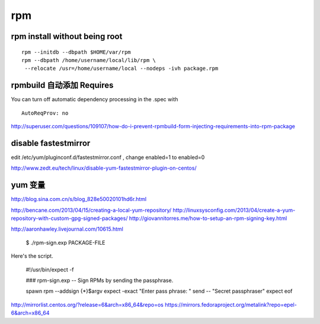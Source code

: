 rpm
==============================


rpm install without being root
------------------------------

::

    rpm --initdb --dbpath $HOME/var/rpm
    rpm --dbpath /home/username/local/lib/rpm \
     --relocate /usr=/home/username/local --nodeps -ivh package.rpm

rpmbuild 自动添加 Requires
------------------------------

You can turn off automatic dependency processing in the .spec with ::

   AutoReqProv: no

http://superuser.com/questions/109107/how-do-i-prevent-rpmbuild-form-injecting-requirements-into-rpm-package

disable fastestmirror
------------------------------

edit /etc/yum/pluginconf.d/fastestmirror.conf , change enabled=1 to enabled=0

http://www.zedt.eu/tech/linux/disable-yum-fastestmirror-plugin-on-centos/

yum 变量
------------------------------
http://blog.sina.com.cn/s/blog_828e50020101hd6r.html

http://bencane.com/2013/04/15/creating-a-local-yum-repository/
http://linuxsysconfig.com/2013/04/create-a-yum-repository-with-custom-gpg-signed-packages/
http://giovannitorres.me/how-to-setup-an-rpm-signing-key.html

http://aaronhawley.livejournal.com/10615.html

 $ ./rpm-sign.exp PACKAGE-FILE
Here's the script.

  #!/usr/bin/expect -f
  
  ### rpm-sign.exp -- Sign RPMs by sending the passphrase.
   
  spawn rpm --addsign {*}$argv
  expect -exact "Enter pass phrase: "
  send -- "Secret passphrase\r"
  expect eof

http://mirrorlist.centos.org/?release=6&arch=x86_64&repo=os
https://mirrors.fedoraproject.org/metalink?repo=epel-6&arch=x86_64
